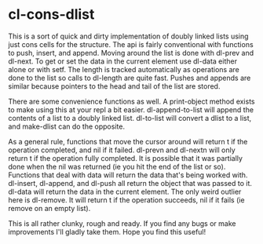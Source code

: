 * cl-cons-dlist
  This is a sort of quick and dirty implementation of doubly linked lists
  using just cons cells for the structure. The api is fairly conventional
  with functions to push, insert, and append. Moving around the list is
  done with dl-prev and dl-next. To get or set the data in the current
  element use dl-data either alone or with setf. The length is tracked
  automatically as operations are done to the list so calls to dl-length
  are quite fast. Pushes and appends are similar because pointers to the
  head and tail of the list are stored.

  There are some convenience functions as well. A print-object method
  exists to make using this at your repl a bit easier. dl-append-to-list
  will append the contents of a list to a doubly linked list. dl-to-list
  will convert a dlist to a list, and make-dlist can do the opposite.

  As a general rule, functions that move the cursor around will return t if
  the operation completed, and nil if it failed. dl-prevn and dl-nextn will
  only return t if the operation fully completed. It is possible that it
  was partially done when the nil was returned (ie you hit the end of the
  list or so). Functions that deal with data will return the data that's
  being worked with. dl-insert, dl-append, and dl-push all return the
  object that was passed to it. dl-data will return the data in the current
  element. The only weird outlier here is dl-remove. It will return t if
  the operation succeeds, nil if it fails (ie remove on an empty list).

  This is all rather clunky, rough and ready. If you find any bugs or make
  improvements I'll gladly take them. Hope you find this useful!

